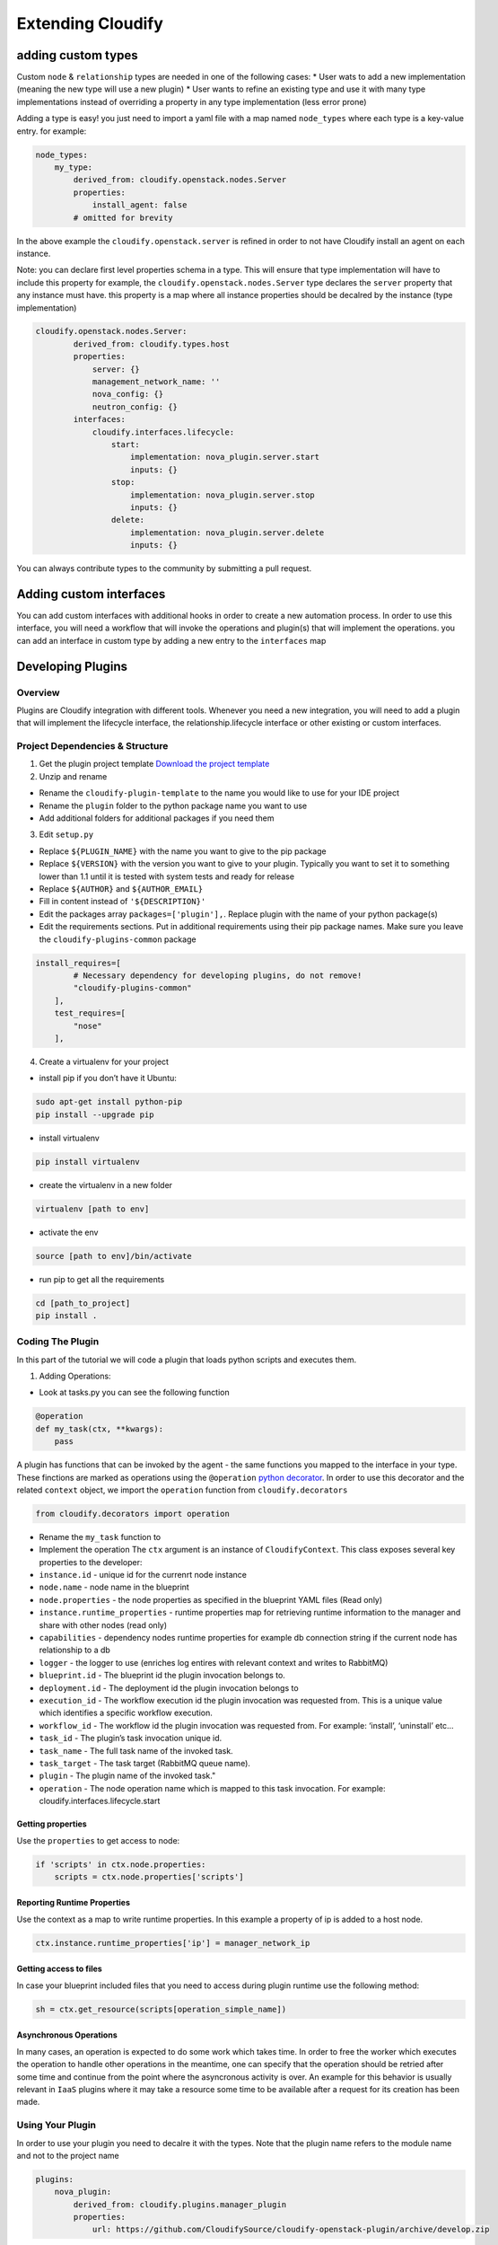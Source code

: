 Extending Cloudify
%%%%%%%%%%%%%%%%%%


adding custom types
===================

Custom ``node`` & ``relationship`` types are needed in one of the
following cases: \* User wats to add a new implementation (meaning the
new type will use a new plugin) \* User wants to refine an existing type
and use it with many type implementations instead of overriding a
property in any type implementation (less error prone)

Adding a type is easy! you just need to import a yaml file with a map
named ``node_types`` where each type is a key-value entry. for example:

.. code:: yaml

        node_types:
            my_type:
                derived_from: cloudify.openstack.nodes.Server
                properties:
                    install_agent: false
                # omitted for brevity
        

In the above example the ``cloudify.openstack.server`` is refined in
order to not have Cloudify install an agent on each instance.

Note: you can declare first level properties schema in a type. This will
ensure that type implementation will have to include this property for
example, the ``cloudify.openstack.nodes.Server`` type declares the
``server`` property that any instance must have. this property is a map
where all instance properties should be decalred by the instance (type
implementation)

.. code:: yaml

        cloudify.openstack.nodes.Server:
                derived_from: cloudify.types.host
                properties:
                    server: {}
                    management_network_name: ''
                    nova_config: {}
                    neutron_config: {}
                interfaces:
                    cloudify.interfaces.lifecycle:
                        start: 
                            implementation: nova_plugin.server.start
                            inputs: {}
                        stop: 
                            implementation: nova_plugin.server.stop
                            inputs: {}
                        delete: 
                            implementation: nova_plugin.server.delete
                            inputs: {}

You can always contribute types to the community by submitting a pull
request.

Adding custom interfaces
========================

You can add custom interfaces with additional hooks in order to create a
new automation process. In order to use this interface, you will need a
workflow that will invoke the operations and plugin(s) that will
implement the operations. you can add an interface in custom type by
adding a new entry to the ``interfaces`` map

Developing Plugins
==================

Overview
--------

Plugins are Cloudify integration with different tools. Whenever you need
a new integration, you will need to add a plugin that will implement the
lifecycle interface, the relationship.lifecycle interface or other
existing or custom interfaces.

Project Dependencies & Structure
--------------------------------

1. Get the plugin project template `Download the project
   template <https://github.com/cloudify-cosmo/cloudify-plugin-template/archive/develop.zip>`__

2. Unzip and rename

-  Rename the ``cloudify-plugin-template`` to the name you would like to
   use for your IDE project
-  Rename the ``plugin`` folder to the python package name you want to
   use
-  Add additional folders for additional packages if you need them

3. Edit ``setup.py``

-  Replace ``${PLUGIN_NAME}`` with the name you want to give to the pip
   package
-  Replace ``${VERSION}`` with the version you want to give to your
   plugin. Typically you want to set it to something lower than 1.1
   until it is tested with system tests and ready for release
-  Replace ``${AUTHOR}`` and ``${AUTHOR_EMAIL}``
-  Fill in content instead of ``'${DESCRIPTION}'``
-  Edit the packages array ``packages=['plugin'],``. Replace plugin with
   the name of your python package(s)
-  Edit the requirements sections. Put in additional requirements using
   their pip package names. Make sure you leave the
   ``cloudify-plugins-common`` package

.. code:: python

        install_requires=[
                # Necessary dependency for developing plugins, do not remove!
                "cloudify-plugins-common"
            ],
            test_requires=[
                "nose"
            ],

4. Create a virtualenv for your project

-  install pip if you don’t have it Ubuntu:

.. code:: bash

        sudo apt-get install python-pip
        pip install --upgrade pip

-  install virtualenv

.. code:: bash

        pip install virtualenv

-  create the virtualenv in a new folder

.. code:: bash

        virtualenv [path to env]

-  activate the env

.. code:: bash

        source [path to env]/bin/activate

-  run pip to get all the requirements

.. code:: bash

        cd [path_to_project]
        pip install .

Coding The Plugin
-----------------

In this part of the tutorial we will code a plugin that loads python
scripts and executes them.

1. Adding Operations:

-  Look at tasks.py you can see the following function

.. code:: python

        @operation
        def my_task(ctx, **kwargs):
            pass

A plugin has functions that can be invoked by the agent - the same
functions you mapped to the interface in your type. These finctions are
marked as operations using the ``@operation`` `python
decorator <https://wiki.python.org/moin/PythonDecorators>`__. In order
to use this decorator and the related ``context`` object, we import the
``operation`` function from ``cloudify.decorators``

.. code:: python

        from cloudify.decorators import operation

-  Rename the ``my_task`` function to

-  Implement the operation The ``ctx`` argument is an instance of
   ``CloudifyContext``. This class exposes several key properties to the
   developer:

-  ``instance.id`` - unique id for the currenrt node instance
-  ``node.name`` - node name in the blueprint
-  ``node.properties`` - the node properties as specified in the
   blueprint YAML files (Read only)
-  ``instance.runtime_properties`` - runtime properties map for
   retrieving runtime information to the manager and share with other
   nodes (read only)

-  ``capabilities`` - dependency nodes runtime properties for example db
   connection string if the current node has relationship to a db

-  ``logger`` - the logger to use (enriches log entires with relevant
   context and writes to RabbitMQ)
-  ``blueprint.id`` - The blueprint id the plugin invocation belongs to.
-  ``deployment.id`` - The deployment id the plugin invocation belongs
   to
-  ``execution_id`` - The workflow execution id the plugin invocation
   was requested from. This is a unique value which identifies a
   specific workflow execution.
-  ``workflow_id`` - The workflow id the plugin invocation was requested
   from. For example: ‘install’, ‘uninstall’ etc…
-  ``task_id`` - The plugin’s task invocation unique id.
-  ``task_name`` - The full task name of the invoked task.
-  ``task_target`` - The task target (RabbitMQ queue name).
-  ``plugin`` - The plugin name of the invoked task."
-  ``operation`` - The node operation name which is mapped to this task
   invocation. For example: cloudify.interfaces.lifecycle.start

Getting properties
~~~~~~~~~~~~~~~~~~

Use the ``properties`` to get access to node:

.. code:: python

        if 'scripts' in ctx.node.properties:
            scripts = ctx.node.properties['scripts']
                

Reporting Runtime Properties
~~~~~~~~~~~~~~~~~~~~~~~~~~~~

Use the context as a map to write runtime properties. In this example a
property of ip is added to a host node.

.. code:: python

        ctx.instance.runtime_properties['ip'] = manager_network_ip

Getting access to files
~~~~~~~~~~~~~~~~~~~~~~~

In case your blueprint included files that you need to access during
plugin runtime use the following method:

.. code:: python

        sh = ctx.get_resource(scripts[operation_simple_name])
                

Asynchronous Operations
~~~~~~~~~~~~~~~~~~~~~~~

In many cases, an operation is expected to do some work which takes
time. In order to free the worker which executes the operation to handle
other operations in the meantime, one can specify that the operation
should be retried after some time and continue from the point where the
asyncronous activity is over. An example for this behavior is usually
relevant in ``IaaS`` plugins where it may take a resource some time to
be available after a request for its creation has been made.

Using Your Plugin
-----------------

In order to use your plugin you need to decalre it with the types. Note
that the plugin name refers to the module name and not to the project
name

.. code:: yaml

        plugins:
            nova_plugin:
                derived_from: cloudify.plugins.manager_plugin
                properties:
                    url: https://github.com/CloudifySource/cloudify-openstack-plugin/archive/develop.zip
        

Note that there are two types of plugins:

-  ``manager_plugin`` - for plugins that are installed on the manager
   side agent
-  ``agent_plugin`` - for plugins that will be installed on application
   VM agents

Developing Agent Installer Plugin
=================================

.. raw:: html

   <!--# Integrating External Monitoring Systems
   ## Nagios
   ## Statsd / Collectd 
   ## Ganglia
   ## Logstash

   # Developing Custom Policies-->

Developing Custom Workflows
===========================

